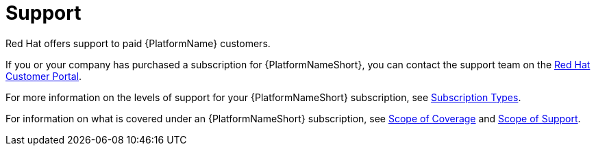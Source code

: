 :_mod-docs-content-type: REFERENCE

[id="ref-controller-license-support"]

= Support
Red Hat offers support to paid {PlatformName} customers.

If you or your company has purchased a subscription for {PlatformNameShort}, you can contact the support team on the https://access.redhat.com[Red Hat Customer Portal].

For more information on the levels of support for your {PlatformNameShort} subscription, see xref:ref-controller-subscription-types[Subscription Types].

For information on what is covered under an {PlatformNameShort} subscription, see link:https://access.redhat.com/support/policy/updates/ansible-tower#scope-of-coverage-4[Scope of Coverage] and https://access.redhat.com/support/policy/updates/ansible-engine[Scope of Support].
